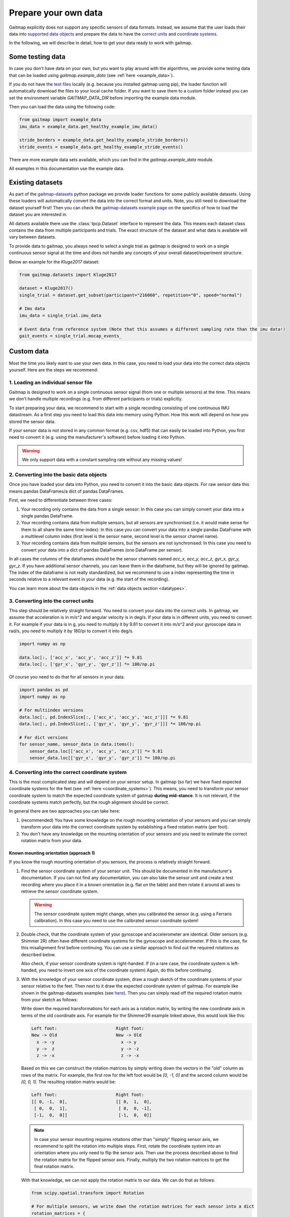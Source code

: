 .. _prepare_data:

Prepare your own data
=====================

Gaitmap explicitly does not support any specific sensors of data formats.
Instead, we assume that the user loads their data into `supported data objects <datatypes>`_ and prepare the data to
have the `correct units <units>`_ and `coordinate systems <coordinate_systems>`_.

In the following, we will describe in detail, how to get your data ready to work with gaitmap.

Some testing data
-----------------
In case you don't have data on your own, but you want to play around with the algorithms, we provide some testing data
that can be loaded using `gaitmap.example_data` (see :ref:`here <example_data>`).

If you do not have the `test files <https://github.com/mad-lab-fau/gaitmap/tree/master/example_data>`__ locally
(e.g. because you installed gaitmap using pip), the loader function will  automatically download the files to your local cache folder.
If you want to save them to a custom folder instead you can set the environment variable `GAITMAP_DATA_DIR` before importing
the example data module.

Then you can load the data using the following code:

.. code-block:: python

    from gaitmap import example_data
    imu_data = example_data.get_healthy_example_imu_data()

    stride_borders = example_data.get_healthy_example_stride_borders()
    stride_events = example_data.get_healthy_example_stride_events()

There are more example data sets available, which you can find in the `gaitmap.example_data` module.

All examples in this documentation use the example data.

Existing datasets
-----------------
As part of the `gaitmap-datasets <https://github.com/mad-lab-fau/gaitmap-datasets>`_ python package we provide loader
functions for some publicly available datasets.
Using these loaders will automatically convert the data into the correct format and units.
Note, you still need to download the dataset yourself first!
Then you can check the `gaitmap-datasets example page <https://mad-lab-fau.github.io/gaitmap-datasets/auto_examples/index.html>`__
on the specifics of how to load the dataset you are interested in.

All datsets available there use the :class:`tpcp.Dataset` interface to represent the data.
This means each dataset class contains the data from multiple participants and trials.
The exact structure of the dataset and what data is available will vary between datasets.

To provide data to gaitmap, you always need to select a single trial as gaitmap is designed to work on a single
continuous sensor signal at the time and does not handle any concepts of your overall dataset/experiment structure.

Below an example for the `Kluge2017` dataset:

.. code-block:: python

    from gaitmap.datasets import Kluge2017

    dataset = Kluge2017()
    single_trial = dataset.get_subset(participant="216060", repetition="0", speed="normal")

    # Imu data
    imu_data = single_trial.imu_data

    # Event data from reference system (Note that this assumes a different sampling rate than the imu data!)
    gait_events = single_trial.mocap_events_

Custom data
-----------
Most the time you likely want to use your own data.
In this case, you need to load your data into the correct data objects yourself.
Here are the steps we recommend:

1. Loading an individual sensor file
++++++++++++++++++++++++++++++++++++
Gaitmap is designed to work on a single continuous sensor signal (from one or multiple sensors) at the time.
This means we don't handle multiple recordings (e.g. from different participants or trials) explicitly.

To start preparing your data, we recommend to start with a single recording consisting of one continuous IMU datastream.
As a first step you need to load this data into memory using Python.
How this work will depend on how you stored the sensor data.

If your sensor data is not stored in any common format (e.g. csv, hdf5) that can easily be loaded into Python, you
first need to convert it (e.g. using the manufacturer's software) before loading it into Python.

.. warning:: We only support data with a constant sampling rate without any missing values!

2. Converting into the basic data objects
+++++++++++++++++++++++++++++++++++++++++
Once you have loaded your data into Python, you need to convert it into the basic data objects.
For raw sensor data this means pandas DataFrames/a dict of pandas DataFrames.

First, we need to differentiate between three cases:

1. Your recording only contains the data from a single sensor: In this case you can simply convert your data into a
   single pandas DataFrame.
2. Your recording contains data from multiple sensors, but all sensors are synchronised (i.e. it would make sense for
   them to all share the same time-index): In this case you can convert your data into a single pandas DataFrame with a
   multilevel column index (first level is the sensor name, second level is the sensor channel name).
3. Your recording contains data from multiple sensors, but the sensors are not synchronised: In this case you need to
   convert your data into a dict of pandas DataFrames (one DataFrame per sensor).

In all cases the columns of the dataframes should be the sensor channels named `acc_x, acc_y, acc_z, gyr_x, gyr_y, gyr_z`.
If you have additional sensor channels, you can leave them in the dataframe, but they will be ignored by gaitmap.
The index of the dataframe is not really standardized, but we recommend to use a index representing the time in seconds
relative to a relevant event in your data (e.g. the start of the recording).

You can learn more about the data objects in the :ref:`data objects section <datatypes>`.

3. Converting into the correct units
++++++++++++++++++++++++++++++++++++
This step should be relatively straight forward.
You need to convert your data into the correct units.
In gaitmap, we assume that acceleration is in m/s^2 and angular velocity is in deg/s.
If your data is in different units, you need to convert it.
For example if your data is in g, you need to multiply it by 9.81 to convert it into m/s^2 and your gyroscope data in
rad/s, you need to multiply it by 180/pi to convert it into deg/s.

.. code-block:: python

    import numpy as np

    data.loc[:, ['acc_x', 'acc_y', 'acc_z']] *= 9.81
    data.loc[:, ['gyr_x', 'gyr_y', 'gyr_z']] *= 180/np.pi

Of course you need to do that for all sensors in your data.

.. code-block:: python

    import pandas as pd
    import numpy as np

    # For multiindex versions
    data.loc[:, pd.IndexSlice[:, ['acc_x', 'acc_y', 'acc_z']]] *= 9.81
    data.loc[:, pd.IndexSlice[:, ['gyr_x', 'gyr_y', 'gyr_z']]] *= 180/np.pi

    # For dict versions
    for sensor_name, sensor_data in data.items():
        sensor_data.loc[['acc_x', 'acc_y', 'acc_z']] *= 9.81
        sensor_data.loc[['gyr_x', 'gyr_y', 'gyr_z']] *= 180/np.pi

4. Converting into the correct coordinate system
+++++++++++++++++++++++++++++++++++++++++++++++++
This is the most complicated step and will depend on your sensor setup.
In gaitmap (so far) we have fixed expected coordinate systems for the feet (see :ref:`here <coordinate_systems>`).
This means, you need to transform your sensor coordinate system to match the expected coordinate system of gaitmap
**during mid-stance**.
It is not relevant, if the coordinate systems match perfectly, but the rough alignment should be correct.

In general there are two approaches you can take here:

1. (recommended) You have some knowledge on the rough mounting orientation of your sensors and you can simply transform
   your data into the correct coordinate system by establishing a fixed rotation matrix (per foot).
2. You don't have any knowledge on the mounting orientation of your sensors and you need to estimate the correct rotation
   matrix from your data.

Known mounting orientation (approach 1)
~~~~~~~~~~~~~~~~~~~~~~~~~~~~~~~~~~~~~~~
If you know the rough mounting orientation of you sensors, the process is relatively straight forward.

1. Find the sensor coordinate system of your sensor unit.
   This should be documented in the manufacturer's documentation.
   If you can not find any documentation, you can also take the sensor unit and create a test recording where you
   place it in a known orientation (e.g. flat on the table) and then rotate it around all axes to retrieve the sensor
   coordinate system.

   .. warning:: The sensor coordinate system might change, when you calibrated the sensor (e.g. using a Ferraris
                calibration).
                In this case you need to use the calibrated sensor coordinate system!

2. Double check, that the coordinate system of your gyroscope and accelerometer are identical.
   Older sensors (e.g. Shimmer 2R) often have different coordinate systems for the gyroscope and accelerometer.
   If this is the case, fix this misalignment first before continuing.
   You can use a similar approach to find out the required rotations as described below.

   Also check, if your sensor coordinate system is right-handed.
   If (in a rare case, the coordinate system is left-handed, you need to invert one axis of the coordinate system)
   Again, do this before continuing.
3. With the knowledge of your sensor coordinate system, draw a rough sketch of the coordinate systems of your sensor
   relative to the feet.
   Then next to it draw the expected coordinate system of gaitmap.
   For example like shown in the gaitmap-datasets examples (see `here <https://mad-lab-fau.github.io/gaitmap-datasets/auto_examples/egait_adidas_2014.html>`__).
   Then you can simply read off the required rotation matrix from your sketch as follows:

   Write down the required transformations for each axis as a rotation matrix, by writing the new coordinate axis in
   terms of the old coordinate axis.
   For example for the Shimmer2R example linked above, this would look like this:

   .. code-block::

        Left foot:                       Right foot:
        New -> Old                       New -> Old
          x -> -y                          x -> y
          y ->  z                          y -> -z
          z -> -x                          z -> -x

   Based on this we can construct the rotation matrices by simply writing down the vectors in the "old" column as
   rows of the matrix.
   For example, the first row for the left foot would be `[0, -1, 0]` and the second column
   would be `[0, 0, 1]`. The resulting rotation matrix would be:

   .. code-block::

      Left foot:                       Right foot:
      [[ 0, -1,  0],                   [[ 0,  1,  0],
       [ 0,  0,  1],                    [ 0,  0, -1],
       [-1,  0,  0]]                    [-1,  0,  0]]

   .. note:: In case your sensor mounting requires rotations other than "simply" flipping sensor axis, we recommend to
             split the rotation into multiple steps.
             First, rotate the coordinate system into an orientation where you only need to flip the sensor axis.
             Then use the process described above to find the rotation matrix for the flipped sensor axis.
             Finally, multiply the two rotation matrices to get the final rotation matrix.

   With that knowledge, we can not apply the rotation matrix to our data.
   We can do that as follows:

   .. code-block:: python

      from scipy.spatial.transform import Rotation

      # For multiple sensors, we write down the rotation matrices for each sensor into a dict
      rotation_matrices = {
            "left_sensor_name": Rotation.from_matrix(np.array([[ 0, -1,  0], [ 0,  0,  1], [-1,  0,  0]])),
            "right_sensor_name": Rotation.from_matrix(np.array([[ 0,  1,  0], [ 0,  0, -1], [-1,  0,  0]]))
      }
      from gaitmap.utils.rotations import rotate_dataset

      # We assume `data` has two sensors with the same names as in the dict above
      data = rotate_dataset(data, rotation_matrices)

   In case all of our rotations are just "flipping" sensor axis, we can also use the `flip_dataset` function, which
   can be much faster for long datasets:

   .. code-block:: python

      from gaitmap.utils.rotations import flip_dataset

      # We assume `data` has two sensors with the same names as in the dict above
      data = flip_dataset(data, rotation_matrices)

4. Finally, double check that the final data looks as expected by comparing the plotted data from a couple of strides
   to the example data shown in the `coordinate systems <coordinate_systems>`_ guide.

Unknown mounting orientation (approach 2)
~~~~~~~~~~~~~~~~~~~~~~~~~~~~~~~~~~~~~~~~~
In case you have no idea about the mounting orientation of your sensors, you can try to estimate the correct rotation.
We have an entire example on that topic `here <example_automatic_sensor_alignment_detailed>`_.

Note, that this approach is not guaranteed to work and you might need to try different approaches to find the correct
rotation.
In any case, you should carefully double check the final data to make sure, that the rotation is correct.

5. Start using your data
++++++++++++++++++++++++
After going all of these steps, your raw imu data should be ready to be used with gaitmap.
For some operations it might be useful, to perform an additional gravity alignment, but other than that, you should be
good to go.


